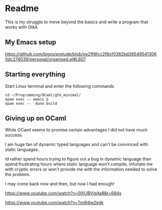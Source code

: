 * Readme

This is my struggle to move beyond the basics and write a program that works with Gtk4.

** My Emacs setup
https://github.com/bigos/prelude/blob/ee2ff8fcc2f9cf0382bd365495413060dc274039/personal/organised.el#L607

** Starting everything
Start Linux terminal and enter the following commands

#+begin_example
cd ~/Programming/OCaml/gtk_minimal/
opam exec -- emacs &
opam exec --  dune build
#+end_example

** Giving up on OCaml
While OCaml seems to promise certain advantages I did not have much success.

I am huge fan of dynamic typed languages and can't be convinced with static languages.

Id rather spend hours trying to figure out a bug in dynamic language than spend
frustrating hours where static language won't compile, infuriate me with cryptic
errors or won't provide me with the information needed to solve the problem.

I may come back now and then, but now I had enough!


https://www.youtube.com/watch?v=0lXUBVipXa8&t=684s

https://www.youtube.com/watch?v=Tml94je2edk
